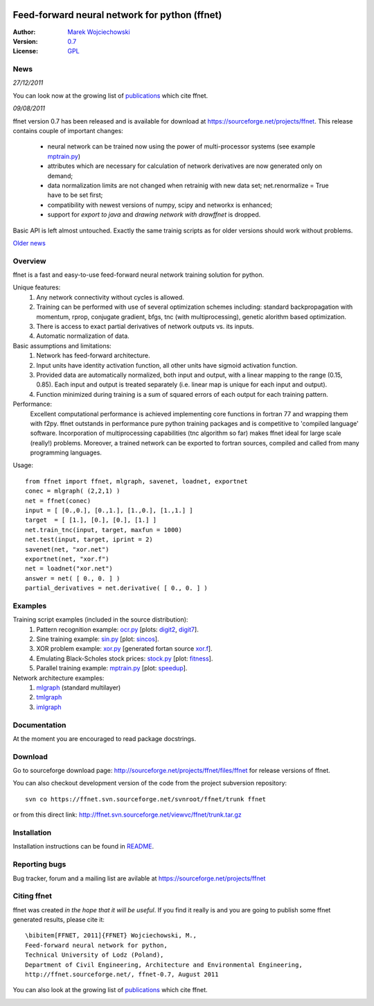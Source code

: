 .. image:: http://images.sourceforge.net/images/project-support.jpg
    :target: http://sourceforge.net/donate/index.php?group_id=182429

.. title:: Feed-forward neural network for python

==============================================
Feed-forward neural network for python (ffnet)
==============================================

:Author: `Marek Wojciechowski <mwojc.html>`_
:Version: `0.7 <http://sourceforge.net/projects/ffnet/files/ffnet/ffnet-0.7>`_
:License: `GPL <http://www.gnu.org/copyleft/gpl.html>`_

----
News
----

*27/12/2011*

You can look now at the growing list of publications_ which cite ffnet.

*09/08/2011*

ffnet version 0.7 has been released and is available for download at https://sourceforge.net/projects/ffnet.
This release contains couple of important changes:
    
    * neural network can be trained now using the power of multi-processor systems (see example mptrain.py_)
    * attributes which are necessary for calculation of network derivatives are now generated only on demand;
    * data normalization limits are not changed when retrainig with new data set; net.renormalize = True have to be set first;
    * compatibility with newest versions of numpy, scipy and networkx is enhanced;
    * support for *export to java* and *drawing network with drawffnet* is dropped.

Basic API is left almost untouched. Exactly the same trainig scripts as for older versions should work without problems. 

`Older news <older_news.html>`_

--------
Overview
--------

ffnet is a fast and easy-to-use feed-forward neural
network training solution for python.

Unique features:
    1. Any network connectivity without cycles is allowed.
    2. Training can be performed with use of several optimization schemes including: standard backpropagation with momentum, rprop, conjugate gradient, bfgs, tnc (with multiprocessing), genetic alorithm based optimization.
    3. There is access to exact partial derivatives of network outputs vs. its inputs.
    4. Automatic normalization of data.

Basic assumptions and limitations:
    1. Network has feed-forward architecture.
    2. Input units have identity activation function, all other units have sigmoid activation function.
    3. Provided data are automatically normalized, both input and output, with a linear mapping to the range (0.15, 0.85). Each input and output is treated separately (i.e. linear map is unique for each input and output).
    4. Function minimized during training is a sum of squared errors of each output for each training pattern.
   
Performance:
    Excellent computational performance is achieved implementing core functions in fortran 77 and wrapping them with f2py. ffnet outstands in performance pure python training packages and is competitive to 'compiled language' software. Incorporation of multiprocessing capabilities (tnc algorithm so far) makes ffnet ideal for large scale (really!) problems. Moreover, a trained network can be exported to fortran sources, compiled and called from many programming languages.

Usage:

.. Basic usage of the package is outlined below. Read package docstrings and examples for more info.

::

    from ffnet import ffnet, mlgraph, savenet, loadnet, exportnet
    conec = mlgraph( (2,2,1) )
    net = ffnet(conec)
    input = [ [0.,0.], [0.,1.], [1.,0.], [1.,1.] ]
    target  = [ [1.], [0.], [0.], [1.] ]
    net.train_tnc(input, target, maxfun = 1000)
    net.test(input, target, iprint = 2)
    savenet(net, "xor.net")
    exportnet(net, "xor.f")
    net = loadnet("xor.net")
    answer = net( [ 0., 0. ] )
    partial_derivatives = net.derivative( [ 0., 0. ] )

--------
Examples
--------

Training script examples (included in the source distribution):
    1. Pattern recognition example: `ocr.py <examples/ocr.html>`_ [plots: `digit2 <figures/digit2.png>`_, `digit7 <figures/digit7.png>`_].
    2. Sine training example: `sin.py <examples/sin.html>`_ [plot: `sincos <figures/sincos.png>`_].
    3. XOR problem example: `xor.py <examples/xor.html>`_ [generated fortan source `xor.f <examples/xor.f.html>`_].
    4. Emulating Black-Scholes stock prices: `stock.py <examples/stock.html>`_ [plot: `fitness <figures/fitness.png>`_].
    5. Parallel training example: `mptrain.py <examples/mptrain.html>`_ [plot: `speedup <figures/speedup.png>`_]. 

Network architecture examples:
    1. `mlgraph <figures/mlgraph.png>`_ (standard multilayer)
    2. `tmlgraph <figures/tmlgraph.png>`_
    3. `imlgraph <figures/imlgraph.png>`_

-------------
Documentation
-------------

At the moment you are encouraged to read package docstrings. 

--------
Download
--------

Go to sourceforge download page: http://sourceforge.net/projects/ffnet/files/ffnet for release versions of ffnet.

You can also checkout development version of the code from the project subversion repository:

::

    svn co https://ffnet.svn.sourceforge.net/svnroot/ffnet/trunk ffnet

or from this direct link: http://ffnet.svn.sourceforge.net/viewvc/ffnet/trunk.tar.gz


------------
Installation
------------

Installation instructions can be found in `README <http://sourceforge.net/projects/ffnet/files/ffnet/ffnet-0.7/README>`_.

--------------
Reporting bugs
--------------

Bug tracker, forum and a mailing list are avilable at https://sourceforge.net/projects/ffnet 

------------
Citing ffnet
------------

ffnet was created *in the hope that it will be useful*. If you find it really is
and you are going to publish some ffnet generated results, please cite it:

::

    \bibitem[FFNET, 2011]{FFNET} Wojciechowski, M.,
    Feed-forward neural network for python,
    Technical University of Lodz (Poland),
    Department of Civil Engineering, Architecture and Environmental Engineering,
    http://ffnet.sourceforge.net/, ffnet-0.7, August 2011

You can also look at the growing list of `publications <ffnet-publications.html>`_ which cite ffnet.

..
  .. image:: http://sflogo.sourceforge.net/sflogo.php?group_id=126615&type=8
      :target: http://sourceforge.net

.. image:: http://images.sourceforge.net/images/project-support.jpg
    :target: http://sourceforge.net/donate/index.php?group_id=182429
